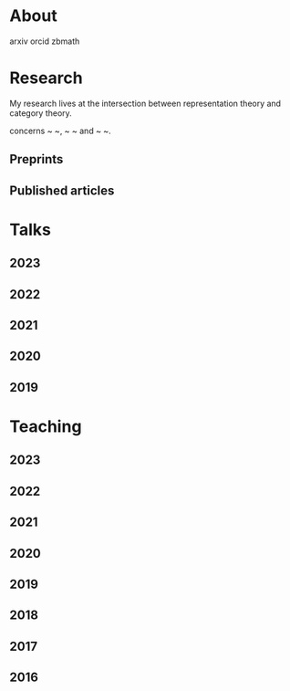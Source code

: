#+title:

* About
arxiv
orcid
zbmath

* Research

My research lives at the intersection between representation theory and category theory.

concerns ~ ~, ~ ~ and ~ ~.

** Preprints
** Published articles

* Talks
** 2023
** 2022
** 2021
** 2020
** 2019

* Teaching
** 2023
** 2022
** 2021
** 2020
** 2019
** 2018
** 2017
** 2016
